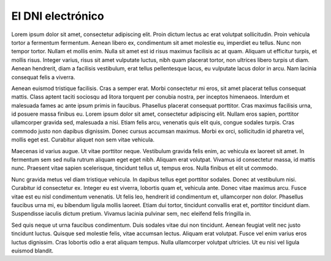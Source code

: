El DNI electrónico
==================

Lorem ipsum dolor sit amet, consectetur adipiscing elit. Proin dictum lectus ac erat volutpat sollicitudin. Proin vehicula tortor a fermentum fermentum. Aenean libero ex, condimentum sit amet molestie eu, imperdiet eu tellus. Nunc non tempor tortor. Nullam et mollis enim. Nulla sit amet est id risus maximus facilisis ac at quam. Aliquam ut efficitur turpis, et mollis risus. Integer varius, risus sit amet vulputate luctus, nibh quam placerat tortor, non ultrices libero turpis ut diam. Aenean hendrerit, diam a facilisis vestibulum, erat tellus pellentesque lacus, eu vulputate lacus dolor in arcu. Nam lacinia consequat felis a viverra.

Aenean euismod tristique facilisis. Cras a semper erat. Morbi consectetur mi eros, sit amet placerat tellus consequat mattis. Class aptent taciti sociosqu ad litora torquent per conubia nostra, per inceptos himenaeos. Interdum et malesuada fames ac ante ipsum primis in faucibus. Phasellus placerat consequat porttitor. Cras maximus facilisis urna, id posuere massa finibus eu. Lorem ipsum dolor sit amet, consectetur adipiscing elit. Nullam eros sapien, porttitor ullamcorper gravida sed, malesuada a nisi. Etiam felis arcu, venenatis quis elit quis, congue sodales turpis. Cras commodo justo non dapibus dignissim. Donec cursus accumsan maximus. Morbi ex orci, sollicitudin id pharetra vel, mollis eget est. Curabitur aliquet non sem vitae vehicula.

Maecenas id varius augue. Ut vitae porttitor neque. Vestibulum gravida felis enim, ac vehicula ex laoreet sit amet. In fermentum sem sed nulla rutrum aliquam eget eget nibh. Aliquam erat volutpat. Vivamus id consectetur massa, id mattis nunc. Praesent vitae sapien scelerisque, tincidunt tellus ut, tempus eros. Nulla finibus et elit ut commodo.

Nunc gravida metus vel diam tristique vehicula. In dapibus tellus eget porttitor sodales. Donec at vestibulum nisi. Curabitur id consectetur ex. Integer eu est viverra, lobortis quam et, vehicula ante. Donec vitae maximus arcu. Fusce vitae est eu nisl condimentum venenatis. Ut felis leo, hendrerit id condimentum et, ullamcorper non dolor. Phasellus faucibus urna mi, eu bibendum ligula mollis laoreet. Etiam dui tortor, tincidunt convallis erat et, porttitor tincidunt diam. Suspendisse iaculis dictum pretium. Vivamus lacinia pulvinar sem, nec eleifend felis fringilla in.

Sed quis neque ut urna faucibus condimentum. Duis sodales vitae dui non tincidunt. Aenean feugiat velit nec justo tincidunt luctus. Quisque sed molestie felis, vitae accumsan lectus. Aliquam erat volutpat. Fusce vel enim varius eros luctus dignissim. Cras lobortis odio a erat aliquam tempus. Nulla ullamcorper volutpat ultricies. Ut eu nisi vel ligula euismod blandit. 
